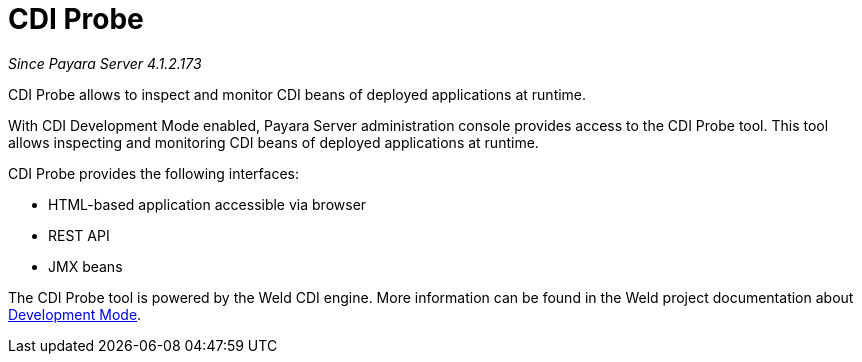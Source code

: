 = CDI Probe

_Since Payara Server 4.1.2.173_

CDI Probe allows to inspect and monitor CDI beans of deployed applications at runtime. 

With CDI Development Mode enabled, Payara Server administration console provides access to the CDI Probe tool. This tool allows inspecting and monitoring CDI beans of deployed applications at runtime.

CDI Probe provides the following interfaces:

 - HTML-based application accessible via browser
 - REST API
 - JMX beans

The CDI Probe tool is powered by the Weld CDI engine. More information can be found in the Weld project documentation about http://docs.jboss.org/weld/reference/2.3.5.Final/en-US/html/devmode.html[Development Mode].
